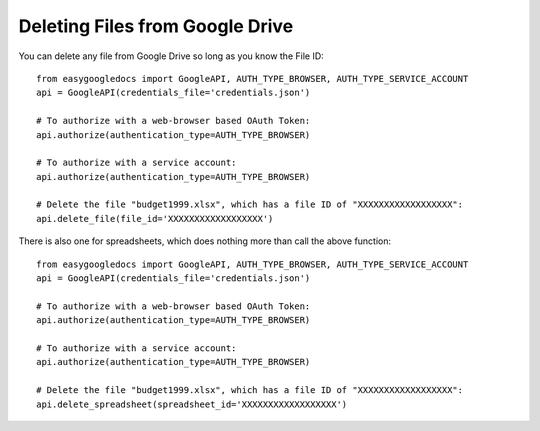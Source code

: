 Deleting Files from Google Drive
********************************

You can delete any file from Google Drive so long as you know the File ID::

    from easygoogledocs import GoogleAPI, AUTH_TYPE_BROWSER, AUTH_TYPE_SERVICE_ACCOUNT
    api = GoogleAPI(credentials_file='credentials.json')

    # To authorize with a web-browser based OAuth Token:
    api.authorize(authentication_type=AUTH_TYPE_BROWSER)

    # To authorize with a service account:
    api.authorize(authentication_type=AUTH_TYPE_BROWSER)

    # Delete the file "budget1999.xlsx", which has a file ID of "XXXXXXXXXXXXXXXXXX":
    api.delete_file(file_id='XXXXXXXXXXXXXXXXXX')


There is also one for spreadsheets, which does nothing more than call the above function::

    from easygoogledocs import GoogleAPI, AUTH_TYPE_BROWSER, AUTH_TYPE_SERVICE_ACCOUNT
    api = GoogleAPI(credentials_file='credentials.json')

    # To authorize with a web-browser based OAuth Token:
    api.authorize(authentication_type=AUTH_TYPE_BROWSER)

    # To authorize with a service account:
    api.authorize(authentication_type=AUTH_TYPE_BROWSER)

    # Delete the file "budget1999.xlsx", which has a file ID of "XXXXXXXXXXXXXXXXXX":
    api.delete_spreadsheet(spreadsheet_id='XXXXXXXXXXXXXXXXXX')